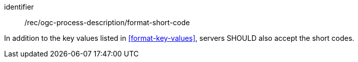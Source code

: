 [[rec_ogc-process-description_additional-format-short-code]]
[recommendation]
====
[%metadata]
identifier:: /rec/ogc-process-description/format-short-code

In addition to the key values listed in <<format-key-values>>, servers SHOULD also accept the short codes.
====
